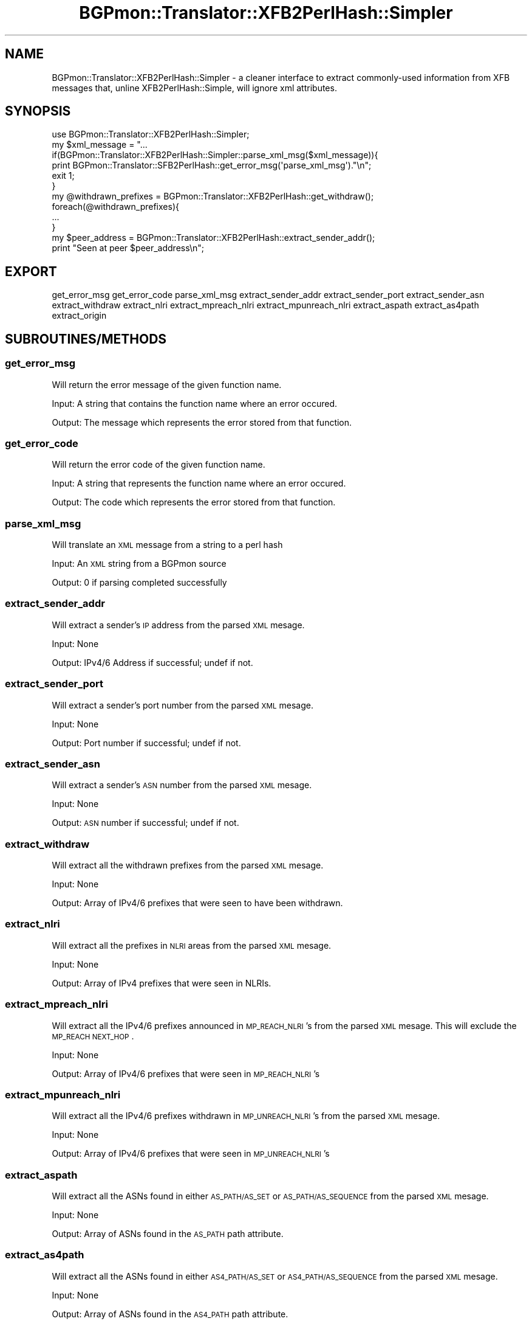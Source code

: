 .\" Automatically generated by Pod::Man 2.25 (Pod::Simple 3.20)
.\"
.\" Standard preamble:
.\" ========================================================================
.de Sp \" Vertical space (when we can't use .PP)
.if t .sp .5v
.if n .sp
..
.de Vb \" Begin verbatim text
.ft CW
.nf
.ne \\$1
..
.de Ve \" End verbatim text
.ft R
.fi
..
.\" Set up some character translations and predefined strings.  \*(-- will
.\" give an unbreakable dash, \*(PI will give pi, \*(L" will give a left
.\" double quote, and \*(R" will give a right double quote.  \*(C+ will
.\" give a nicer C++.  Capital omega is used to do unbreakable dashes and
.\" therefore won't be available.  \*(C` and \*(C' expand to `' in nroff,
.\" nothing in troff, for use with C<>.
.tr \(*W-
.ds C+ C\v'-.1v'\h'-1p'\s-2+\h'-1p'+\s0\v'.1v'\h'-1p'
.ie n \{\
.    ds -- \(*W-
.    ds PI pi
.    if (\n(.H=4u)&(1m=24u) .ds -- \(*W\h'-12u'\(*W\h'-12u'-\" diablo 10 pitch
.    if (\n(.H=4u)&(1m=20u) .ds -- \(*W\h'-12u'\(*W\h'-8u'-\"  diablo 12 pitch
.    ds L" ""
.    ds R" ""
.    ds C` ""
.    ds C' ""
'br\}
.el\{\
.    ds -- \|\(em\|
.    ds PI \(*p
.    ds L" ``
.    ds R" ''
'br\}
.\"
.\" Escape single quotes in literal strings from groff's Unicode transform.
.ie \n(.g .ds Aq \(aq
.el       .ds Aq '
.\"
.\" If the F register is turned on, we'll generate index entries on stderr for
.\" titles (.TH), headers (.SH), subsections (.SS), items (.Ip), and index
.\" entries marked with X<> in POD.  Of course, you'll have to process the
.\" output yourself in some meaningful fashion.
.ie \nF \{\
.    de IX
.    tm Index:\\$1\t\\n%\t"\\$2"
..
.    nr % 0
.    rr F
.\}
.el \{\
.    de IX
..
.\}
.\"
.\" Accent mark definitions (@(#)ms.acc 1.5 88/02/08 SMI; from UCB 4.2).
.\" Fear.  Run.  Save yourself.  No user-serviceable parts.
.    \" fudge factors for nroff and troff
.if n \{\
.    ds #H 0
.    ds #V .8m
.    ds #F .3m
.    ds #[ \f1
.    ds #] \fP
.\}
.if t \{\
.    ds #H ((1u-(\\\\n(.fu%2u))*.13m)
.    ds #V .6m
.    ds #F 0
.    ds #[ \&
.    ds #] \&
.\}
.    \" simple accents for nroff and troff
.if n \{\
.    ds ' \&
.    ds ` \&
.    ds ^ \&
.    ds , \&
.    ds ~ ~
.    ds /
.\}
.if t \{\
.    ds ' \\k:\h'-(\\n(.wu*8/10-\*(#H)'\'\h"|\\n:u"
.    ds ` \\k:\h'-(\\n(.wu*8/10-\*(#H)'\`\h'|\\n:u'
.    ds ^ \\k:\h'-(\\n(.wu*10/11-\*(#H)'^\h'|\\n:u'
.    ds , \\k:\h'-(\\n(.wu*8/10)',\h'|\\n:u'
.    ds ~ \\k:\h'-(\\n(.wu-\*(#H-.1m)'~\h'|\\n:u'
.    ds / \\k:\h'-(\\n(.wu*8/10-\*(#H)'\z\(sl\h'|\\n:u'
.\}
.    \" troff and (daisy-wheel) nroff accents
.ds : \\k:\h'-(\\n(.wu*8/10-\*(#H+.1m+\*(#F)'\v'-\*(#V'\z.\h'.2m+\*(#F'.\h'|\\n:u'\v'\*(#V'
.ds 8 \h'\*(#H'\(*b\h'-\*(#H'
.ds o \\k:\h'-(\\n(.wu+\w'\(de'u-\*(#H)/2u'\v'-.3n'\*(#[\z\(de\v'.3n'\h'|\\n:u'\*(#]
.ds d- \h'\*(#H'\(pd\h'-\w'~'u'\v'-.25m'\f2\(hy\fP\v'.25m'\h'-\*(#H'
.ds D- D\\k:\h'-\w'D'u'\v'-.11m'\z\(hy\v'.11m'\h'|\\n:u'
.ds th \*(#[\v'.3m'\s+1I\s-1\v'-.3m'\h'-(\w'I'u*2/3)'\s-1o\s+1\*(#]
.ds Th \*(#[\s+2I\s-2\h'-\w'I'u*3/5'\v'-.3m'o\v'.3m'\*(#]
.ds ae a\h'-(\w'a'u*4/10)'e
.ds Ae A\h'-(\w'A'u*4/10)'E
.    \" corrections for vroff
.if v .ds ~ \\k:\h'-(\\n(.wu*9/10-\*(#H)'\s-2\u~\d\s+2\h'|\\n:u'
.if v .ds ^ \\k:\h'-(\\n(.wu*10/11-\*(#H)'\v'-.4m'^\v'.4m'\h'|\\n:u'
.    \" for low resolution devices (crt and lpr)
.if \n(.H>23 .if \n(.V>19 \
\{\
.    ds : e
.    ds 8 ss
.    ds o a
.    ds d- d\h'-1'\(ga
.    ds D- D\h'-1'\(hy
.    ds th \o'bp'
.    ds Th \o'LP'
.    ds ae ae
.    ds Ae AE
.\}
.rm #[ #] #H #V #F C
.\" ========================================================================
.\"
.IX Title "BGPmon::Translator::XFB2PerlHash::Simpler 3"
.TH BGPmon::Translator::XFB2PerlHash::Simpler 3 "2013-11-01" "perl v5.16.2" "User Contributed Perl Documentation"
.\" For nroff, turn off justification.  Always turn off hyphenation; it makes
.\" way too many mistakes in technical documents.
.if n .ad l
.nh
.SH "NAME"
BGPmon::Translator::XFB2PerlHash::Simpler \- a cleaner interface to extract 
commonly\-used information from XFB messages that, unline XFB2PerlHash::Simple, 
will ignore xml attributes.
.SH "SYNOPSIS"
.IX Header "SYNOPSIS"
.Vb 1
\&  use BGPmon::Translator::XFB2PerlHash::Simpler;
\&
\&  my $xml_message = "...
\&
\&  if(BGPmon::Translator::XFB2PerlHash::Simpler::parse_xml_msg($xml_message)){
\&
\&    print BGPmon::Translator::SFB2PerlHash::get_error_msg(\*(Aqparse_xml_msg\*(Aq)."\en";
\&
\&    exit 1;
\&
\&  }
\&
\&  my @withdrawn_prefixes = BGPmon::Translator::XFB2PerlHash::get_withdraw();
\&
\&  foreach(@withdrawn_prefixes){
\&
\&    ...
\&
\&  }
\&
\&  my $peer_address = BGPmon::Translator::XFB2PerlHash::extract_sender_addr();
\&
\&  print "Seen at peer $peer_address\en";
.Ve
.SH "EXPORT"
.IX Header "EXPORT"
get_error_msg get_error_code parse_xml_msg  extract_sender_addr 
extract_sender_port extract_sender_asn extract_withdraw extract_nlri 
extract_mpreach_nlri extract_mpunreach_nlri extract_aspath extract_as4path
extract_origin
.SH "SUBROUTINES/METHODS"
.IX Header "SUBROUTINES/METHODS"
.SS "get_error_msg"
.IX Subsection "get_error_msg"
Will return the error message of the given function name.
.PP
Input:  A string that contains the function name where an error occured.
.PP
Output: The message which represents the error stored from that function.
.SS "get_error_code"
.IX Subsection "get_error_code"
Will return the error code of the given function name.
.PP
Input:  A string that represents the function name where an error occured.
.PP
Output: The code which represents the error stored from that function.
.SS "parse_xml_msg"
.IX Subsection "parse_xml_msg"
Will translate an \s-1XML\s0 message from a string to a perl hash
.PP
Input:  An \s-1XML\s0 string from a BGPmon source
.PP
Output: 0 if parsing completed successfully
.SS "extract_sender_addr"
.IX Subsection "extract_sender_addr"
Will extract a sender's \s-1IP\s0 address from the parsed \s-1XML\s0 mesage.
.PP
Input:  None
.PP
Output: IPv4/6 Address if successful; undef if not.
.SS "extract_sender_port"
.IX Subsection "extract_sender_port"
Will extract a sender's port number from the parsed \s-1XML\s0 mesage.
.PP
Input:  None
.PP
Output: Port number if successful; undef if not.
.SS "extract_sender_asn"
.IX Subsection "extract_sender_asn"
Will extract a sender's \s-1ASN\s0 number from the parsed \s-1XML\s0 mesage.
.PP
Input:  None
.PP
Output: \s-1ASN\s0 number if successful; undef if not.
.SS "extract_withdraw"
.IX Subsection "extract_withdraw"
Will extract all the withdrawn prefixes from the parsed \s-1XML\s0 mesage.
.PP
Input:  None
.PP
Output: Array of IPv4/6 prefixes that were seen to have been withdrawn.
.SS "extract_nlri"
.IX Subsection "extract_nlri"
Will extract all the prefixes in \s-1NLRI\s0 areas from the parsed \s-1XML\s0 mesage.
.PP
Input:  None
.PP
Output: Array of IPv4 prefixes that were seen in NLRIs.
.SS "extract_mpreach_nlri"
.IX Subsection "extract_mpreach_nlri"
Will extract all the IPv4/6 prefixes announced in \s-1MP_REACH_NLRI\s0's from 
the parsed \s-1XML\s0 mesage.  This will exclude the \s-1MP_REACH\s0 \s-1NEXT_HOP\s0.
.PP
Input:  None
.PP
Output: Array of IPv4/6 prefixes that were seen in \s-1MP_REACH_NLRI\s0's
.SS "extract_mpunreach_nlri"
.IX Subsection "extract_mpunreach_nlri"
Will extract all the IPv4/6 prefixes withdrawn in \s-1MP_UNREACH_NLRI\s0's from 
the parsed \s-1XML\s0 mesage.
.PP
Input:  None
.PP
Output: Array of IPv4/6 prefixes that were seen in \s-1MP_UNREACH_NLRI\s0's
.SS "extract_aspath"
.IX Subsection "extract_aspath"
Will extract all the ASNs found in either \s-1AS_PATH/AS_SET\s0 or \s-1AS_PATH/AS_SEQUENCE\s0
from the parsed \s-1XML\s0 mesage.
.PP
Input:  None
.PP
Output: Array of ASNs found in the \s-1AS_PATH\s0  path attribute.
.SS "extract_as4path"
.IX Subsection "extract_as4path"
Will extract all the ASNs found in either \s-1AS4_PATH/AS_SET\s0 or 
\&\s-1AS4_PATH/AS_SEQUENCE\s0 from the parsed \s-1XML\s0 mesage.
.PP
Input:  None
.PP
Output: Array of ASNs found in the \s-1AS4_PATH\s0  path attribute.
.SS "extract_origin"
.IX Subsection "extract_origin"
Will extract the \s-1ASN\s0 where the message was announced 
from within the parsed \s-1XML\s0 mesage.
.PP
Input:  None
.PP
Output: The \s-1ASN\s0 of the origin \s-1AS\s0; undef if there is none.
.SH "ERROR CODES AND MESSAGES"
.IX Header "ERROR CODES AND MESSAGES"
The following error codes and messages are defined:
.PP
0:  There isn't an error.  'No Error. Relax with some tea.'
.PP
200:  Run parse_xml_message first. \*(L"There was no \s-1XML\s0 message given.\*(R"
.PP
201:  Invalid xml message given \*(L"The \s-1XML\s0 message given was blank.\*(R"
.SH "AUTHOR"
.IX Header "AUTHOR"
M. Lawrence Weikum \f(CW\*(C`<mweikum at rams.colostate.edu>\*(C'\fR
.SH "BUGS"
.IX Header "BUGS"
Please report any bugs or feature requeues to 
\&\f(CW\*(C`bgpmon at netsec.colostate.edu\*(C'\fR or through the web interface
at <http://bgpmon.netsec.colostate.edu>.
.SH "SUPPORT"
.IX Header "SUPPORT"
You can find documentation on this module with the perldoc command.
.PP
perldoc BGPmon::Filter
.SH "LICENSE AND COPYRIGHT"
.IX Header "LICENSE AND COPYRIGHT"
Copyright (c) 2012 Colorado State University
.PP
Permission is hereby granted, free of charge, to any person obtaining a copy of
this software and associated documentation files (the \*(L"Software\*(R"), to deal in
the Software without restriction, including without limitation the rights to 
use, copy, modify, merge, publish, distribute, sublicense, and/or sell copies 
of the Software, and to permit persons to whom the Software is furnished to do 
so, subject to the following conditions:
.PP
.Vb 2
\&  The above copyright notice and this permission notice shall be
\&  included in all copies or substantial portions of the Software.
\&
\&  THE SOFTWARE IS PROVIDED "AS IS", WITHOUT WARRANTY OF ANY KIND,
\&  EXPRESS OR IMPLIED, INCLUDING BUT NOT LIMITED TO THE WARRANTIES
\&  OF MERCHANTABILITY, FITNESS FOR A PARTICULAR PURPOSE AND
\&  NONINFRINGEMENT. IN NO EVENT SHALL THE AUTHORS OR COPYRIGHT
\&  HOLDERS BE LIABLE FOR ANY CLAIM, DAMAGES OR OTHER LIABILITY,
\&  WHETHER IN AN ACTION OF CONTRACT, TORT OR OTHERWISE, ARISING
\&  FROM, OUT OF OR IN CONNECTION WITH THE SOFTWARE OR THE USE OR
\&  OTHER DEALINGS IN THE SOFTWARE.\e
\&
\&  File: Simpler.pm
\&  Authors: M. Lawrence Weikum
\&  Date: 13 October 2013
.Ve
